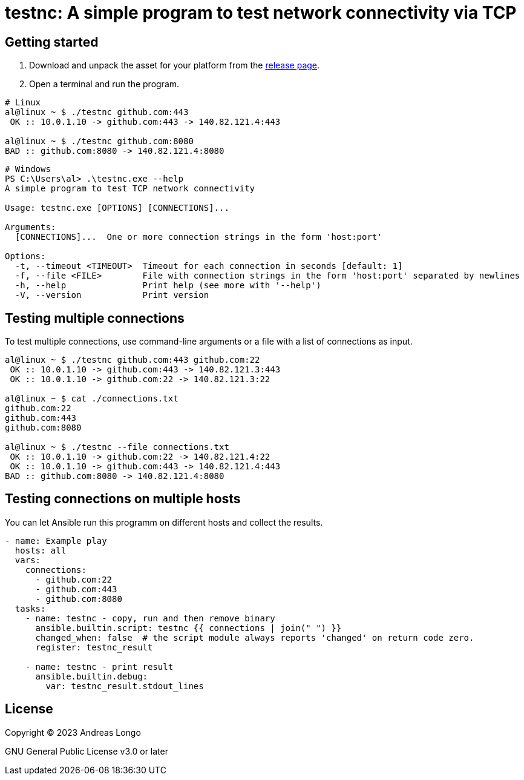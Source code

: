 = testnc: A simple program to test network connectivity via TCP

== Getting started

. Download and unpack the asset for your platform from the https://github.com/andreaslongo/testnc/releases[release page].

. Open a terminal and run the program.

[source, bash]
----
# Linux
al@linux ~ $ ./testnc github.com:443
 OK :: 10.0.1.10 -> github.com:443 -> 140.82.121.4:443

al@linux ~ $ ./testnc github.com:8080
BAD :: github.com:8080 -> 140.82.121.4:8080
----

[source, powershell]
----
# Windows
PS C:\Users\al> .\testnc.exe --help
A simple program to test TCP network connectivity

Usage: testnc.exe [OPTIONS] [CONNECTIONS]...

Arguments:
  [CONNECTIONS]...  One or more connection strings in the form 'host:port'

Options:
  -t, --timeout <TIMEOUT>  Timeout for each connection in seconds [default: 1]
  -f, --file <FILE>        File with connection strings in the form 'host:port' separated by newlines
  -h, --help               Print help (see more with '--help')
  -V, --version            Print version
----

== Testing multiple connections

To test multiple connections, use command-line arguments or a file with a list of connections as input.

[source, bash]
----
al@linux ~ $ ./testnc github.com:443 github.com:22
 OK :: 10.0.1.10 -> github.com:443 -> 140.82.121.3:443
 OK :: 10.0.1.10 -> github.com:22 -> 140.82.121.3:22

al@linux ~ $ cat ./connections.txt
github.com:22
github.com:443
github.com:8080

al@linux ~ $ ./testnc --file connections.txt
 OK :: 10.0.1.10 -> github.com:22 -> 140.82.121.4:22
 OK :: 10.0.1.10 -> github.com:443 -> 140.82.121.4:443
BAD :: github.com:8080 -> 140.82.121.4:8080
----

== Testing connections on multiple hosts

You can let Ansible run this programm on different hosts and collect the results.

[source, yaml]
----
- name: Example play
  hosts: all
  vars:
    connections:
      - github.com:22
      - github.com:443
      - github.com:8080
  tasks:
    - name: testnc - copy, run and then remove binary
      ansible.builtin.script: testnc {{ connections | join(" ") }}
      changed_when: false  # the script module always reports 'changed' on return code zero.
      register: testnc_result

    - name: testnc - print result
      ansible.builtin.debug:
        var: testnc_result.stdout_lines
----

== License

Copyright (C) 2023 Andreas Longo

GNU General Public License v3.0 or later
